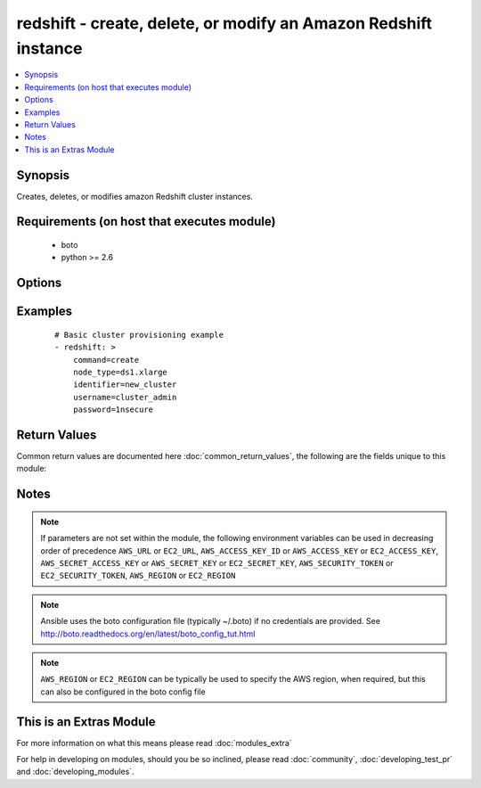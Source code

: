 .. _redshift:


redshift - create, delete, or modify an Amazon Redshift instance
++++++++++++++++++++++++++++++++++++++++++++++++++++++++++++++++

.. versionadded:: 2.1


.. contents::
   :local:
   :depth: 1


Synopsis
--------

Creates, deletes, or modifies amazon Redshift cluster instances.


Requirements (on host that executes module)
-------------------------------------------

  * boto
  * python >= 2.6


Options
-------

.. raw:: html

    <table border=1 cellpadding=4>
    <tr>
    <th class="head">parameter</th>
    <th class="head">required</th>
    <th class="head">default</th>
    <th class="head">choices</th>
    <th class="head">comments</th>
    </tr>
            <tr>
    <td>allow_version_upgrade<br/><div style="font-size: small;"></div></td>
    <td>no</td>
    <td>True</td>
        <td><ul></ul></td>
        <td><div>flag to determinate if upgrade of version is possible</div></br>
        <div style="font-size: small;">aliases: version_upgrade<div></td></tr>
            <tr>
    <td>automated_snapshot_retention_period<br/><div style="font-size: small;"></div></td>
    <td>no</td>
    <td></td>
        <td><ul></ul></td>
        <td><div>period when the snapshot take place</div></br>
        <div style="font-size: small;">aliases: retention_period<div></td></tr>
            <tr>
    <td>availability_zone<br/><div style="font-size: small;"></div></td>
    <td>no</td>
    <td></td>
        <td><ul></ul></td>
        <td><div>availability zone in which to launch cluster</div></br>
        <div style="font-size: small;">aliases: zone, aws_zone<div></td></tr>
            <tr>
    <td>aws_access_key<br/><div style="font-size: small;"></div></td>
    <td>no</td>
    <td></td>
        <td><ul></ul></td>
        <td><div>AWS access key. If not set then the value of the AWS_ACCESS_KEY_ID, AWS_ACCESS_KEY or EC2_ACCESS_KEY environment variable is used.</div></br>
        <div style="font-size: small;">aliases: ec2_access_key, access_key<div></td></tr>
            <tr>
    <td>aws_secret_key<br/><div style="font-size: small;"></div></td>
    <td>no</td>
    <td></td>
        <td><ul></ul></td>
        <td><div>AWS secret key. If not set then the value of the AWS_SECRET_ACCESS_KEY, AWS_SECRET_KEY, or EC2_SECRET_KEY environment variable is used.</div></br>
        <div style="font-size: small;">aliases: ec2_secret_key, secret_key<div></td></tr>
            <tr>
    <td>cluster_parameter_group_name<br/><div style="font-size: small;"></div></td>
    <td>no</td>
    <td></td>
        <td><ul></ul></td>
        <td><div>name of the cluster parameter group</div></br>
        <div style="font-size: small;">aliases: param_group_name<div></td></tr>
            <tr>
    <td>cluster_security_groups<br/><div style="font-size: small;"></div></td>
    <td>no</td>
    <td></td>
        <td><ul></ul></td>
        <td><div>in which security group the cluster belongs</div></br>
        <div style="font-size: small;">aliases: security_groups<div></td></tr>
            <tr>
    <td>cluster_subnet_group_name<br/><div style="font-size: small;"></div></td>
    <td>no</td>
    <td></td>
        <td><ul></ul></td>
        <td><div>which subnet to place the cluster</div></br>
        <div style="font-size: small;">aliases: subnet<div></td></tr>
            <tr>
    <td>cluster_type<br/><div style="font-size: small;"></div></td>
    <td>no</td>
    <td>single-node</td>
        <td><ul><li>multi-node</li><li>single-node</li></ul></td>
        <td><div>The type of cluster.</div></td></tr>
            <tr>
    <td>cluster_version<br/><div style="font-size: small;"></div></td>
    <td>no</td>
    <td></td>
        <td><ul><li>1.0</li></ul></td>
        <td><div>which version the cluster should have</div></br>
        <div style="font-size: small;">aliases: version<div></td></tr>
            <tr>
    <td>command<br/><div style="font-size: small;"></div></td>
    <td>yes</td>
    <td></td>
        <td><ul><li>create</li><li>facts</li><li>delete</li><li>modify</li></ul></td>
        <td><div>Specifies the action to take.</div></td></tr>
            <tr>
    <td>db_name<br/><div style="font-size: small;"></div></td>
    <td>no</td>
    <td></td>
        <td><ul></ul></td>
        <td><div>Name of the database.</div></td></tr>
            <tr>
    <td>ec2_url<br/><div style="font-size: small;"></div></td>
    <td>no</td>
    <td></td>
        <td><ul></ul></td>
        <td><div>Url to use to connect to EC2 or your Eucalyptus cloud (by default the module will use EC2 endpoints).  Ignored for modules where region is required.  Must be specified for all other modules if region is not used. If not set then the value of the EC2_URL environment variable, if any, is used.</div></td></tr>
            <tr>
    <td>elastic_ip<br/><div style="font-size: small;"></div></td>
    <td>no</td>
    <td></td>
        <td><ul></ul></td>
        <td><div>if the cluster has an elastic IP or not</div></td></tr>
            <tr>
    <td>encrypted<br/><div style="font-size: small;"></div></td>
    <td>no</td>
    <td></td>
        <td><ul></ul></td>
        <td><div>if the cluster is encrypted or not</div></td></tr>
            <tr>
    <td>identifier<br/><div style="font-size: small;"></div></td>
    <td>yes</td>
    <td></td>
        <td><ul></ul></td>
        <td><div>Redshift cluster identifier.</div></td></tr>
            <tr>
    <td>new_cluster_identifier<br/><div style="font-size: small;"></div></td>
    <td>no</td>
    <td></td>
        <td><ul></ul></td>
        <td><div>Only used when command=modify.</div></br>
        <div style="font-size: small;">aliases: new_identifier<div></td></tr>
            <tr>
    <td>node_type<br/><div style="font-size: small;"></div></td>
    <td>no</td>
    <td></td>
        <td><ul><li>ds1.xlarge</li><li>ds1.8xlarge</li><li>ds2.xlarge</li><li>ds2.8xlarge</li><li>dc1.large</li><li>dc1.8xlarge</li><li>dw1.xlarge</li><li>dw1.8xlarge</li><li>dw2.large</li><li>dw2.8xlarge</li></ul></td>
        <td><div>The node type of the cluster. Must be specified when command=create.</div></td></tr>
            <tr>
    <td>number_of_nodes<br/><div style="font-size: small;"></div></td>
    <td>no</td>
    <td></td>
        <td><ul></ul></td>
        <td><div>Number of nodes. Only used when cluster_type=multi-node.</div></td></tr>
            <tr>
    <td>password<br/><div style="font-size: small;"></div></td>
    <td>no</td>
    <td></td>
        <td><ul></ul></td>
        <td><div>Master database password. Used only when command=create.</div></td></tr>
            <tr>
    <td>port<br/><div style="font-size: small;"></div></td>
    <td>no</td>
    <td></td>
        <td><ul></ul></td>
        <td><div>which port the cluster is listining</div></td></tr>
            <tr>
    <td>preferred_maintenance_window<br/><div style="font-size: small;"></div></td>
    <td>no</td>
    <td></td>
        <td><ul></ul></td>
        <td><div>maintenance window</div></br>
        <div style="font-size: small;">aliases: maintance_window, maint_window<div></td></tr>
            <tr>
    <td>profile<br/><div style="font-size: small;"> (added in 1.6)</div></td>
    <td>no</td>
    <td></td>
        <td><ul></ul></td>
        <td><div>uses a boto profile. Only works with boto &gt;= 2.24.0</div></td></tr>
            <tr>
    <td>publicly_accessible<br/><div style="font-size: small;"></div></td>
    <td>no</td>
    <td></td>
        <td><ul></ul></td>
        <td><div>if the cluster is accessible publicly or not</div></td></tr>
            <tr>
    <td>security_token<br/><div style="font-size: small;"> (added in 1.6)</div></td>
    <td>no</td>
    <td></td>
        <td><ul></ul></td>
        <td><div>AWS STS security token. If not set then the value of the AWS_SECURITY_TOKEN or EC2_SECURITY_TOKEN environment variable is used.</div></br>
        <div style="font-size: small;">aliases: access_token<div></td></tr>
            <tr>
    <td>username<br/><div style="font-size: small;"></div></td>
    <td>no</td>
    <td></td>
        <td><ul></ul></td>
        <td><div>Master database username. Used only when command=create.</div></td></tr>
            <tr>
    <td>validate_certs<br/><div style="font-size: small;"> (added in 1.5)</div></td>
    <td>no</td>
    <td>yes</td>
        <td><ul><li>yes</li><li>no</li></ul></td>
        <td><div>When set to "no", SSL certificates will not be validated for boto versions &gt;= 2.6.0.</div></td></tr>
            <tr>
    <td>vpc_security_group_ids<br/><div style="font-size: small;"></div></td>
    <td>no</td>
    <td></td>
        <td><ul></ul></td>
        <td><div>VPC security group</div></br>
        <div style="font-size: small;">aliases: vpc_security_groups<div></td></tr>
            <tr>
    <td>wait<br/><div style="font-size: small;"></div></td>
    <td>no</td>
    <td>no</td>
        <td><ul><li>yes</li><li>no</li></ul></td>
        <td><div>When command=create, modify or restore then wait for the database to enter the 'available' state. When command=delete wait for the database to be terminated.</div></td></tr>
            <tr>
    <td>wait_timeout<br/><div style="font-size: small;"></div></td>
    <td>no</td>
    <td>300</td>
        <td><ul></ul></td>
        <td><div>how long before wait gives up, in seconds</div></td></tr>
        </table>
    </br>



Examples
--------

 ::

    # Basic cluster provisioning example
    - redshift: >
        command=create
        node_type=ds1.xlarge
        identifier=new_cluster
        username=cluster_admin
        password=1nsecure

Return Values
-------------

Common return values are documented here :doc:`common_return_values`, the following are the fields unique to this module:

.. raw:: html

    <table border=1 cellpadding=4>
    <tr>
    <th class="head">name</th>
    <th class="head">description</th>
    <th class="head">returned</th>
    <th class="head">type</th>
    <th class="head">sample</th>
    </tr>

        <tr>
        <td> cluster </td>
        <td> dictionary containing all the cluster information </td>
        <td align=center> success </td>
        <td align=center> dictionary </td>
        <td align=center>  </td>
    </tr>
        <tr><td>contains: </td>
    <td colspan=4>
        <table border=1 cellpadding=2>
        <tr>
        <th class="head">name</th>
        <th class="head">description</th>
        <th class="head">returned</th>
        <th class="head">type</th>
        <th class="head">sample</th>
        </tr>

                <tr>
        <td> status </td>
        <td> Stutus of the cluster. </td>
        <td align=center> success </td>
        <td align=center> string </td>
        <td align=center> available </td>
        </tr>
                <tr>
        <td> public_ip_address </td>
        <td> Public IP address of the main node. </td>
        <td align=center> success </td>
        <td align=center> string </td>
        <td align=center> 0.0.0.0 </td>
        </tr>
                <tr>
        <td> availability_zone </td>
        <td> Amazon availability zone where the cluster is located. </td>
        <td align=center> success </td>
        <td align=center> string </td>
        <td align=center> us-east-1b </td>
        </tr>
                <tr>
        <td> url </td>
        <td> FQDN of the main cluster node. </td>
        <td align=center> success </td>
        <td align=center> string </td>
        <td align=center> new-redshift_cluster.jfkdjfdkj.us-east-1.redshift.amazonaws.com </td>
        </tr>
                <tr>
        <td> db_name </td>
        <td> Name of the database. </td>
        <td align=center> success </td>
        <td align=center> string </td>
        <td align=center> new_db_name </td>
        </tr>
                <tr>
        <td> create_time </td>
        <td> Time of the cluster creation as timestamp. </td>
        <td align=center> success </td>
        <td align=center> float </td>
        <td align=center> 1430158536.31 </td>
        </tr>
                <tr>
        <td> private_ip_address </td>
        <td> Private IP address of the main node. </td>
        <td align=center> success </td>
        <td align=center> string </td>
        <td align=center> 10.10.10.10 </td>
        </tr>
                <tr>
        <td> identifier </td>
        <td> Id of the cluster. </td>
        <td align=center> success </td>
        <td align=center> string </td>
        <td align=center> new_redshift_cluster </td>
        </tr>
                <tr>
        <td> port </td>
        <td> Port of the cluster. </td>
        <td align=center> success </td>
        <td align=center> int </td>
        <td align=center> 5439 </td>
        </tr>
                <tr>
        <td> maintenance_window </td>
        <td> Time frame when maintenance/upgrade are done. </td>
        <td align=center> success </td>
        <td align=center> string </td>
        <td align=center> sun:09:30-sun:10:00 </td>
        </tr>
        
        </table>
    </td></tr>

        
    </table>
    </br></br>

Notes
-----

.. note:: If parameters are not set within the module, the following environment variables can be used in decreasing order of precedence ``AWS_URL`` or ``EC2_URL``, ``AWS_ACCESS_KEY_ID`` or ``AWS_ACCESS_KEY`` or ``EC2_ACCESS_KEY``, ``AWS_SECRET_ACCESS_KEY`` or ``AWS_SECRET_KEY`` or ``EC2_SECRET_KEY``, ``AWS_SECURITY_TOKEN`` or ``EC2_SECURITY_TOKEN``, ``AWS_REGION`` or ``EC2_REGION``
.. note:: Ansible uses the boto configuration file (typically ~/.boto) if no credentials are provided. See http://boto.readthedocs.org/en/latest/boto_config_tut.html
.. note:: ``AWS_REGION`` or ``EC2_REGION`` can be typically be used to specify the AWS region, when required, but this can also be configured in the boto config file


    
This is an Extras Module
------------------------

For more information on what this means please read :doc:`modules_extra`

    
For help in developing on modules, should you be so inclined, please read :doc:`community`, :doc:`developing_test_pr` and :doc:`developing_modules`.

